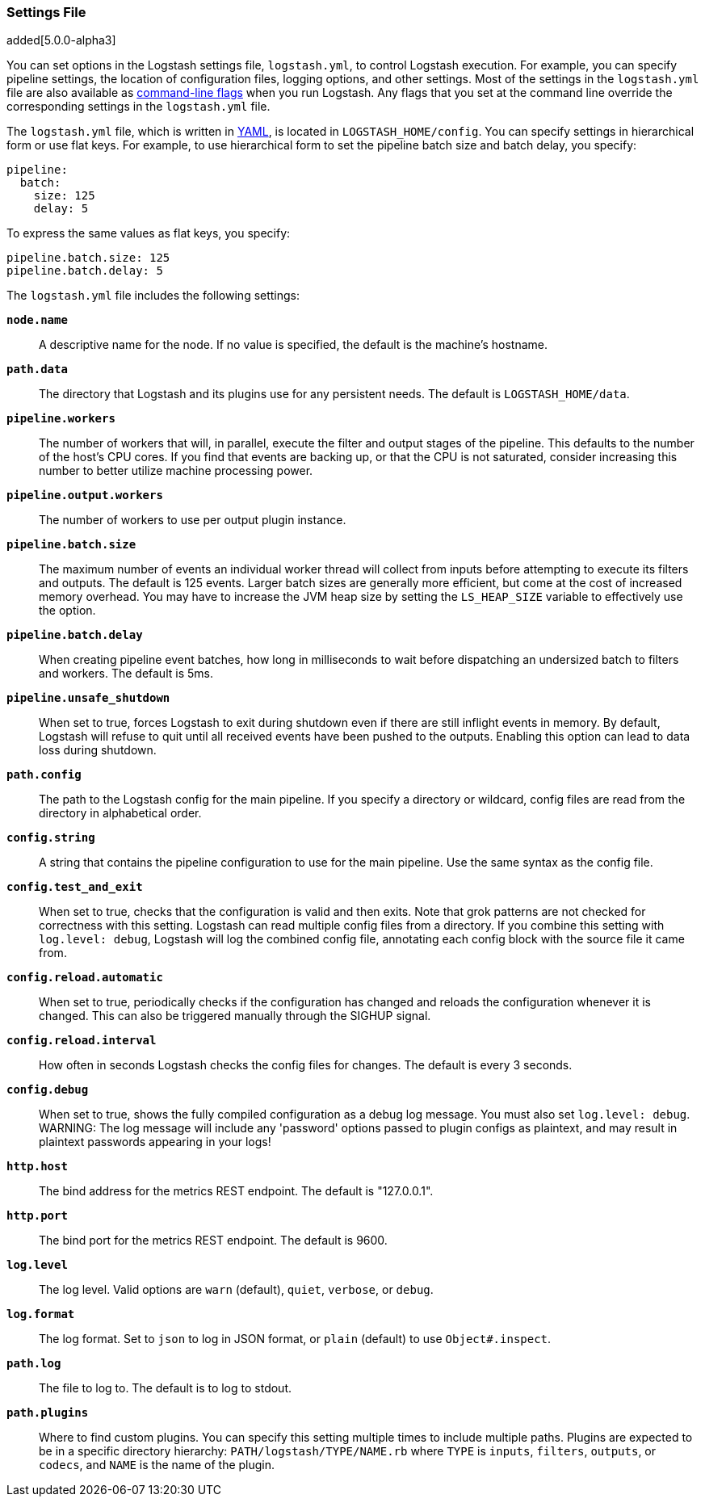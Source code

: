 [[logstash-settings-file]]
=== Settings File

added[5.0.0-alpha3]

You can set options in the Logstash settings file, `logstash.yml`, to control Logstash execution. For example,
you can specify pipeline settings, the location of configuration files, logging options, and other settings.
Most of the settings in the `logstash.yml` file are also available as <<command-line-flags,command-line flags>>
when you run Logstash. Any flags that you set at the command line override the corresponding settings in the
`logstash.yml` file. 

The `logstash.yml` file, which is written in http://http://yaml.org/[YAML], is located in `LOGSTASH_HOME/config`. You can
specify settings in hierarchical form or use flat keys. For example, to use hierarchical form to set the pipeline batch
size and batch delay, you specify:

[source,yaml]
-------------------------------------------------------------------------------------
pipeline:
  batch:
    size: 125
    delay: 5
-------------------------------------------------------------------------------------

To express the same values as flat keys, you specify:

[source,yaml]
-------------------------------------------------------------------------------------
pipeline.batch.size: 125
pipeline.batch.delay: 5
-------------------------------------------------------------------------------------

The `logstash.yml` file includes the following settings:

 *`node.name`*::
  A descriptive name for the node. If no value is specified, the default is the machine's hostname.
 
 *`path.data`*::
  The directory that Logstash and its plugins use for any persistent needs. The default is `LOGSTASH_HOME/data`.
 
 *`pipeline.workers`*::
  The number of workers that will, in parallel, execute the filter and output stages of the pipeline. 
  This defaults to the number of the host's CPU cores. If you find that events are backing up, or that the
  CPU is not saturated, consider increasing this number to better utilize machine processing power.
 
 *`pipeline.output.workers`*::
  The number of workers to use per output plugin instance.
 
 *`pipeline.batch.size`*::
  The maximum number of events an individual worker thread will collect from inputs
  before attempting to execute its filters and outputs. The default is 125 events.
  Larger batch sizes are generally more efficient, but come at the cost of increased memory
  overhead. You may have to increase the JVM heap size by setting the `LS_HEAP_SIZE`
  variable to effectively use the option.
 
 *`pipeline.batch.delay`*::
  When creating pipeline event batches, how long in milliseconds to wait before dispatching an undersized
  batch to filters and workers. The default is 5ms.
 
 *`pipeline.unsafe_shutdown`*::
  When set to true, forces Logstash to exit during shutdown even if there are still inflight events
  in memory. By default, Logstash will refuse to quit until all received events
  have been pushed to the outputs. Enabling this option can lead to data loss during shutdown.
  
 *`path.config`*::
  The path to the Logstash config for the main pipeline. If you specify a directory or wildcard,
  config files are read from the directory in alphabetical order.
 
 *`config.string`*::
  A string that contains the pipeline configuration to use for the main pipeline. Use the same syntax as
  the config file. 
 
 *`config.test_and_exit`*::
  When set to true, checks that the configuration is valid and then exits. Note that grok patterns are not checked for
  correctness with this setting. Logstash can read multiple config files from a directory. If you combine this
  setting with `log.level: debug`, Logstash will log the combined config file, annotating
  each config block with the source file it came from.
  
 *`config.reload.automatic`*::
  When set to true, periodically checks if the configuration has changed and reloads the configuration whenever it is changed. 
  This can also be triggered manually through the SIGHUP signal. 
  
*`config.reload.interval`*::
  How often in seconds Logstash checks the config files for changes. The default is every 3 seconds.

*`config.debug`*::
  When set to true, shows the fully compiled configuration as a debug log message. You must also set `log.level: debug`.
  WARNING: The log message will include any 'password' options passed to plugin configs as plaintext, and may result
  in plaintext passwords appearing in your logs! 
 
*`http.host`*::
  The bind address for the metrics REST endpoint. The default is "127.0.0.1".

*`http.port`*::
  The bind port for the metrics REST endpoint. The default is 9600.
  
*`log.level`*::
  The log level. Valid options are `warn` (default), `quiet`, `verbose`, or `debug`.
 
*`log.format`*::
  The log format. Set to `json` to log in JSON format, or `plain` (default) to use `Object#.inspect`.

*`path.log`*::
  The file to log to. The default is to log to stdout.
 
*`path.plugins`*::
  Where to find custom plugins. You can specify this setting multiple times to include
  multiple paths. Plugins are expected to be in a specific directory hierarchy:
  `PATH/logstash/TYPE/NAME.rb` where `TYPE` is `inputs`, `filters`, `outputs`, or `codecs`,
  and `NAME` is the name of the plugin.

